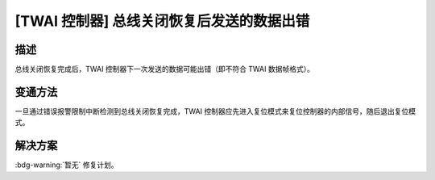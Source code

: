 [TWAI 控制器] 总线关闭恢复后发送的数据出错
~~~~~~~~~~~~~~~~~~~~~~~~~~~~~~~~~~~~~~~~~~~~~

.. only:: esp32

   .. tags::

      v0.0, v1.0, v1.1, v3.0, v3.1

描述
^^^^^^^^

总线关闭恢复完成后，TWAI 控制器下一次发送的数据可能出错（即不符合 TWAI 数据帧格式）。

变通方法
^^^^^^^^

一旦通过错误报警限制中断检测到总线关闭恢复完成，TWAI 控制器应先进入复位模式来复位控制器的内部信号，随后退出复位模式。

解决方案
^^^^^^^^

:bdg-warning:`暂无` 修复计划。
